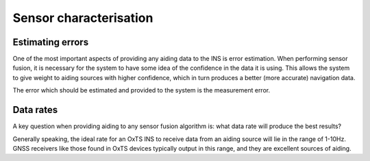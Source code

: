 .. _Sensorcharacterisation:

Sensor characterisation
##########

Estimating errors
==========

One of the most important aspects of providing any aiding data to the INS is error estimation. When performing sensor fusion, it is necessary for the system to have some idea of the confidence in the data it is using. This allows the system to give weight to aiding sources with higher confidence, which in turn produces a better (more accurate) navigation data.

The error which should be estimated and provided to the system is the measurement error.

Data rates
========

A key question when providing aiding to any sensor fusion algorithm is: what 
data rate will produce the best results?

Generally speaking, the ideal rate for an OxTS INS to receive data from an 
aiding source will lie in the range of 1-10Hz. GNSS receivers like those found 
in OxTS devices typically output in this range, and they are excellent sources 
of aiding.
